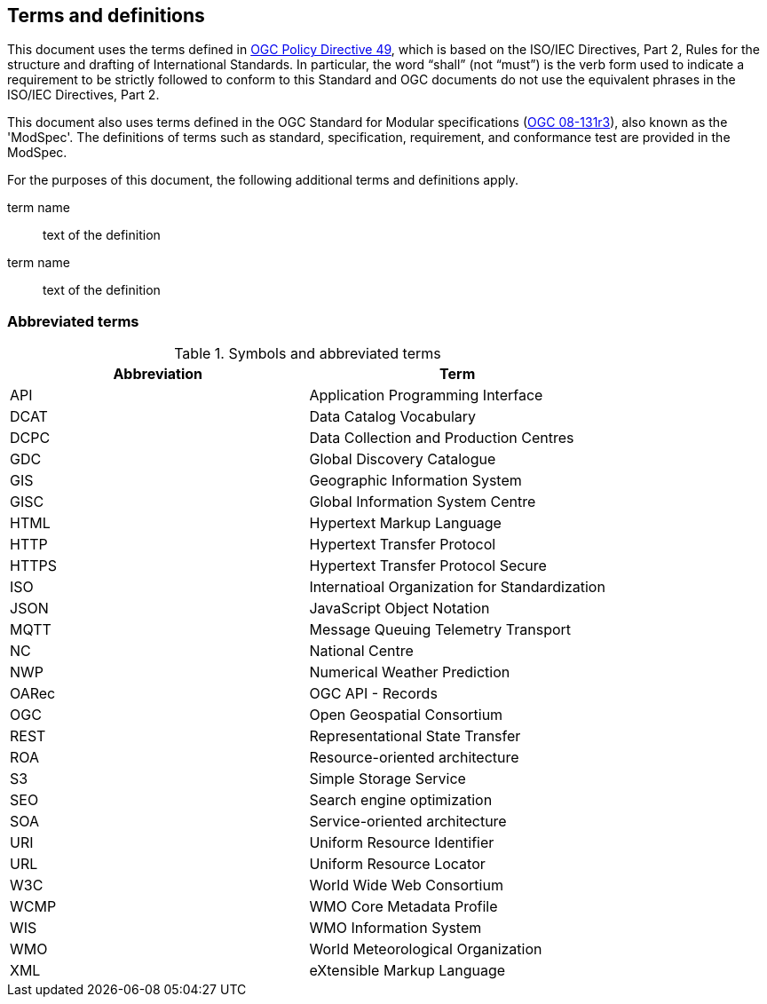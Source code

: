 == Terms and definitions

This document uses the terms defined in https://portal.ogc.org/public_ogc/directives/directives.php[OGC Policy Directive 49], which is based on the ISO/IEC Directives, Part 2, Rules for the structure and drafting of International Standards. In particular, the word “shall” (not “must”) is the verb form used to indicate a requirement to be strictly followed to conform to this Standard and OGC documents do not use the equivalent phrases in the ISO/IEC Directives, Part 2.

This document also uses terms defined in the OGC Standard for Modular specifications (https://portal.opengeospatial.org/files/?artifact_id=34762[OGC 08-131r3]), also known as the 'ModSpec'. The definitions of terms such as standard, specification, requirement, and conformance test are provided in the ModSpec.

For the purposes of this document, the following additional terms and definitions apply.

term name::
text of the definition

term name::
text of the definition

=== Abbreviated terms

.Symbols and abbreviated terms
|===
|Abbreviation |Term

|API
|Application Programming Interface

|DCAT
|Data Catalog Vocabulary

|DCPC
|Data Collection and Production Centres

|GDC
|Global Discovery Catalogue

|GIS
|Geographic Information System

|GISC
|Global Information System Centre

|HTML
|Hypertext Markup Language

|HTTP
|Hypertext Transfer Protocol

|HTTPS
|Hypertext Transfer Protocol Secure

|ISO
|Internatioal Organization for Standardization

|JSON
|JavaScript Object Notation

|MQTT
|Message Queuing Telemetry Transport

|NC
|National Centre

|NWP
|Numerical Weather Prediction

|OARec
|OGC API - Records

|OGC
|Open Geospatial Consortium

|REST
|Representational State Transfer

|ROA
|Resource-oriented architecture

|S3
|Simple Storage Service

|SEO
|Search engine optimization

|SOA
|Service-oriented architecture

|URI
|Uniform Resource Identifier

|URL
|Uniform Resource Locator

|W3C
|World Wide Web Consortium

|WCMP
|WMO Core Metadata Profile

|WIS
|WMO Information System

|WMO
|World Meteorological Organization

|XML
|eXtensible Markup Language

|===
